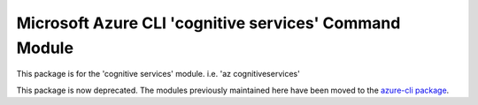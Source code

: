 Microsoft Azure CLI 'cognitive services' Command Module
=======================================================

This package is for the 'cognitive services' module.
i.e. 'az cognitiveservices'

This package is now deprecated. The modules previously maintained here have been moved to the
`azure-cli package`__.

__ https://pypi.org/project/azure-cli/
